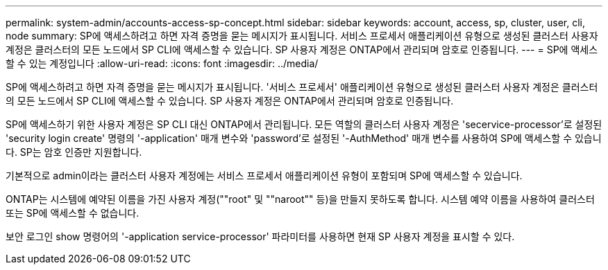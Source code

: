 ---
permalink: system-admin/accounts-access-sp-concept.html 
sidebar: sidebar 
keywords: account, access, sp, cluster, user, cli, node 
summary: SP에 액세스하려고 하면 자격 증명을 묻는 메시지가 표시됩니다. 서비스 프로세서 애플리케이션 유형으로 생성된 클러스터 사용자 계정은 클러스터의 모든 노드에서 SP CLI에 액세스할 수 있습니다. SP 사용자 계정은 ONTAP에서 관리되며 암호로 인증됩니다. 
---
= SP에 액세스할 수 있는 계정입니다
:allow-uri-read: 
:icons: font
:imagesdir: ../media/


[role="lead"]
SP에 액세스하려고 하면 자격 증명을 묻는 메시지가 표시됩니다. '서비스 프로세서' 애플리케이션 유형으로 생성된 클러스터 사용자 계정은 클러스터의 모든 노드에서 SP CLI에 액세스할 수 있습니다. SP 사용자 계정은 ONTAP에서 관리되며 암호로 인증됩니다.

SP에 액세스하기 위한 사용자 계정은 SP CLI 대신 ONTAP에서 관리됩니다. 모든 역할의 클러스터 사용자 계정은 'secervice-processor'로 설정된 'security login create' 명령의 '-application' 매개 변수와 'password'로 설정된 '-AuthMethod' 매개 변수를 사용하여 SP에 액세스할 수 있습니다. SP는 암호 인증만 지원합니다.

기본적으로 admin이라는 클러스터 사용자 계정에는 서비스 프로세서 애플리케이션 유형이 포함되며 SP에 액세스할 수 있습니다.

ONTAP는 시스템에 예약된 이름을 가진 사용자 계정(""root" 및 ""naroot"" 등)을 만들지 못하도록 합니다. 시스템 예약 이름을 사용하여 클러스터 또는 SP에 액세스할 수 없습니다.

보안 로그인 show 명령어의 '-application service-processor' 파라미터를 사용하면 현재 SP 사용자 계정을 표시할 수 있다.
